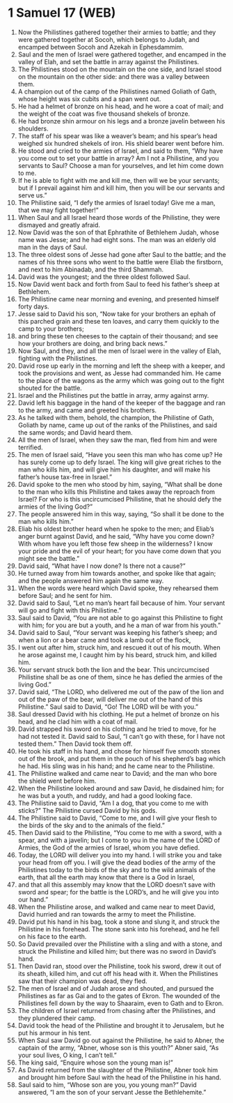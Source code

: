 * 1 Samuel 17 (WEB)
:PROPERTIES:
:ID: WEB/09-1SA17
:END:

1. Now the Philistines gathered together their armies to battle; and they were gathered together at Socoh, which belongs to Judah, and encamped between Socoh and Azekah in Ephesdammim.
2. Saul and the men of Israel were gathered together, and encamped in the valley of Elah, and set the battle in array against the Philistines.
3. The Philistines stood on the mountain on the one side, and Israel stood on the mountain on the other side: and there was a valley between them.
4. A champion out of the camp of the Philistines named Goliath of Gath, whose height was six cubits and a span went out.
5. He had a helmet of bronze on his head, and he wore a coat of mail; and the weight of the coat was five thousand shekels of bronze.
6. He had bronze shin armour on his legs and a bronze javelin between his shoulders.
7. The staff of his spear was like a weaver’s beam; and his spear’s head weighed six hundred shekels of iron. His shield bearer went before him.
8. He stood and cried to the armies of Israel, and said to them, “Why have you come out to set your battle in array? Am I not a Philistine, and you servants to Saul? Choose a man for yourselves, and let him come down to me.
9. If he is able to fight with me and kill me, then will we be your servants; but if I prevail against him and kill him, then you will be our servants and serve us.”
10. The Philistine said, “I defy the armies of Israel today! Give me a man, that we may fight together!”
11. When Saul and all Israel heard those words of the Philistine, they were dismayed and greatly afraid.
12. Now David was the son of that Ephrathite of Bethlehem Judah, whose name was Jesse; and he had eight sons. The man was an elderly old man in the days of Saul.
13. The three oldest sons of Jesse had gone after Saul to the battle; and the names of his three sons who went to the battle were Eliab the firstborn, and next to him Abinadab, and the third Shammah.
14. David was the youngest; and the three oldest followed Saul.
15. Now David went back and forth from Saul to feed his father’s sheep at Bethlehem.
16. The Philistine came near morning and evening, and presented himself forty days.
17. Jesse said to David his son, “Now take for your brothers an ephah of this parched grain and these ten loaves, and carry them quickly to the camp to your brothers;
18. and bring these ten cheeses to the captain of their thousand; and see how your brothers are doing, and bring back news.”
19. Now Saul, and they, and all the men of Israel were in the valley of Elah, fighting with the Philistines.
20. David rose up early in the morning and left the sheep with a keeper, and took the provisions and went, as Jesse had commanded him. He came to the place of the wagons as the army which was going out to the fight shouted for the battle.
21. Israel and the Philistines put the battle in array, army against army.
22. David left his baggage in the hand of the keeper of the baggage and ran to the army, and came and greeted his brothers.
23. As he talked with them, behold, the champion, the Philistine of Gath, Goliath by name, came up out of the ranks of the Philistines, and said the same words; and David heard them.
24. All the men of Israel, when they saw the man, fled from him and were terrified.
25. The men of Israel said, “Have you seen this man who has come up? He has surely come up to defy Israel. The king will give great riches to the man who kills him, and will give him his daughter, and will make his father’s house tax-free in Israel.”
26. David spoke to the men who stood by him, saying, “What shall be done to the man who kills this Philistine and takes away the reproach from Israel? For who is this uncircumcised Philistine, that he should defy the armies of the living God?”
27. The people answered him in this way, saying, “So shall it be done to the man who kills him.”
28. Eliab his oldest brother heard when he spoke to the men; and Eliab’s anger burnt against David, and he said, “Why have you come down? With whom have you left those few sheep in the wilderness? I know your pride and the evil of your heart; for you have come down that you might see the battle.”
29. David said, “What have I now done? Is there not a cause?”
30. He turned away from him towards another, and spoke like that again; and the people answered him again the same way.
31. When the words were heard which David spoke, they rehearsed them before Saul; and he sent for him.
32. David said to Saul, “Let no man’s heart fail because of him. Your servant will go and fight with this Philistine.”
33. Saul said to David, “You are not able to go against this Philistine to fight with him; for you are but a youth, and he a man of war from his youth.”
34. David said to Saul, “Your servant was keeping his father’s sheep; and when a lion or a bear came and took a lamb out of the flock,
35. I went out after him, struck him, and rescued it out of his mouth. When he arose against me, I caught him by his beard, struck him, and killed him.
36. Your servant struck both the lion and the bear. This uncircumcised Philistine shall be as one of them, since he has defied the armies of the living God.”
37. David said, “The LORD, who delivered me out of the paw of the lion and out of the paw of the bear, will deliver me out of the hand of this Philistine.” Saul said to David, “Go! The LORD will be with you.”
38. Saul dressed David with his clothing. He put a helmet of bronze on his head, and he clad him with a coat of mail.
39. David strapped his sword on his clothing and he tried to move, for he had not tested it. David said to Saul, “I can’t go with these, for I have not tested them.” Then David took them off.
40. He took his staff in his hand, and chose for himself five smooth stones out of the brook, and put them in the pouch of his shepherd’s bag which he had. His sling was in his hand; and he came near to the Philistine.
41. The Philistine walked and came near to David; and the man who bore the shield went before him.
42. When the Philistine looked around and saw David, he disdained him; for he was but a youth, and ruddy, and had a good looking face.
43. The Philistine said to David, “Am I a dog, that you come to me with sticks?” The Philistine cursed David by his gods.
44. The Philistine said to David, “Come to me, and I will give your flesh to the birds of the sky and to the animals of the field.”
45. Then David said to the Philistine, “You come to me with a sword, with a spear, and with a javelin; but I come to you in the name of the LORD of Armies, the God of the armies of Israel, whom you have defied.
46. Today, the LORD will deliver you into my hand. I will strike you and take your head from off you. I will give the dead bodies of the army of the Philistines today to the birds of the sky and to the wild animals of the earth, that all the earth may know that there is a God in Israel,
47. and that all this assembly may know that the LORD doesn’t save with sword and spear; for the battle is the LORD’s, and he will give you into our hand.”
48. When the Philistine arose, and walked and came near to meet David, David hurried and ran towards the army to meet the Philistine.
49. David put his hand in his bag, took a stone and slung it, and struck the Philistine in his forehead. The stone sank into his forehead, and he fell on his face to the earth.
50. So David prevailed over the Philistine with a sling and with a stone, and struck the Philistine and killed him; but there was no sword in David’s hand.
51. Then David ran, stood over the Philistine, took his sword, drew it out of its sheath, killed him, and cut off his head with it. When the Philistines saw that their champion was dead, they fled.
52. The men of Israel and of Judah arose and shouted, and pursued the Philistines as far as Gai and to the gates of Ekron. The wounded of the Philistines fell down by the way to Shaaraim, even to Gath and to Ekron.
53. The children of Israel returned from chasing after the Philistines, and they plundered their camp.
54. David took the head of the Philistine and brought it to Jerusalem, but he put his armour in his tent.
55. When Saul saw David go out against the Philistine, he said to Abner, the captain of the army, “Abner, whose son is this youth?” Abner said, “As your soul lives, O king, I can’t tell.”
56. The king said, “Enquire whose son the young man is!”
57. As David returned from the slaughter of the Philistine, Abner took him and brought him before Saul with the head of the Philistine in his hand.
58. Saul said to him, “Whose son are you, you young man?” David answered, “I am the son of your servant Jesse the Bethlehemite.”
